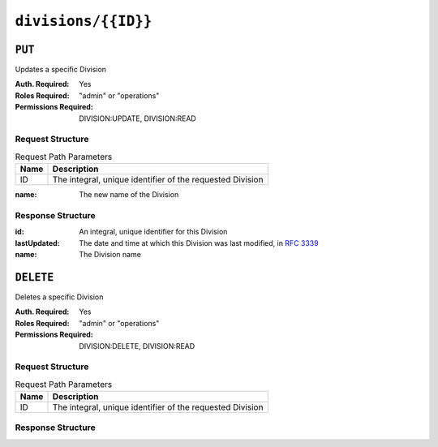..
..
.. Licensed under the Apache License, Version 2.0 (the "License");
.. you may not use this file except in compliance with the License.
.. You may obtain a copy of the License at
..
..     http://www.apache.org/licenses/LICENSE-2.0
..
.. Unless required by applicable law or agreed to in writing, software
.. distributed under the License is distributed on an "AS IS" BASIS,
.. WITHOUT WARRANTIES OR CONDITIONS OF ANY KIND, either express or implied.
.. See the License for the specific language governing permissions and
.. limitations under the License.
..

.. _to-api-divisions-id:

********************
``divisions/{{ID}}``
********************

``PUT``
=======
Updates a specific Division

:Auth. Required: Yes
:Roles Required: "admin" or "operations"
:Permissions Required: DIVISION:UPDATE, DIVISION:READ


Request Structure
-----------------
.. table:: Request Path Parameters

	+------+-----------------------------------------------------------+
	| Name | Description                                               |
	+======+===========================================================+
	|  ID  | The integral, unique identifier of the requested Division |
	+------+-----------------------------------------------------------+


:name: The new name of the Division

.. code-block:: http
	:caption: Request Example

	PUT /api/5.0/divisions/3 HTTP/1.1
	Host: trafficops.infra.ciab.test
	User-Agent: curl/7.47.0
	Accept: */*
	Cookie: mojolicious=...
	Content-Length: 17
	Content-Type: application/json

	{"name": "quest"}

Response Structure
------------------
:id:          An integral, unique identifier for this Division
:lastUpdated: The date and time at which this Division was last modified, in :rfc:`3339`
:name:        The Division name

.. code-block:: http
	:caption: Response Example

	HTTP/1.1 200 OK
	Access-Control-Allow-Credentials: true
	Access-Control-Allow-Headers: Origin, X-Requested-With, Content-Type, Accept, Set-Cookie, Cookie
	Access-Control-Allow-Methods: POST,GET,OPTIONS,PUT,DELETE
	Access-Control-Allow-Origin: *
	Content-Type: application/json
	Set-Cookie: mojolicious=...; Path=/; Expires=Mon, 18 Nov 2019 17:40:54 GMT; Max-Age=3600; HttpOnly
	Whole-Content-Sha512: yBd8MzBR/Qbc/xts44WEIFRTrqeMKZwUe2ufpm6JH6frh1UjFmYRs3/B7E5FTruFWRTuvEIlx5EpDmp3f9LjzA==
	X-Server-Name: traffic_ops_golang/
	Date: Thu, 29 Nov 2018 20:10:36 GMT
	Content-Length: 137

	{ "alerts": [
		{
			"text": "division was updated.",
			"level": "success"
		}
	],
	"response": {
		"id": 3,
		"lastUpdated": "2018-11-29T16:23:53.696397+05:30",
		"name": "quest"
	}}

``DELETE``
============
Deletes a specific Division

:Auth. Required: Yes
:Roles Required: "admin" or "operations"
:Permissions Required: DIVISION:DELETE, DIVISION:READ


Request Structure
-----------------
.. table:: Request Path Parameters

	+------+-----------------------------------------------------------+
	| Name | Description                                               |
	+======+===========================================================+
	|  ID  | The integral, unique identifier of the requested Division |
	+------+-----------------------------------------------------------+


.. code-block:: http
	:caption: Request Example

	DELETE /api/5.0/divisions/3 HTTP/1.1
	Host: trafficops.infra.ciab.test
	User-Agent: curl/7.47.0
	Accept: */*
	Cookie: mojolicious=...
	Content-Length: 2
	Content-Type: application/json


Response Structure
------------------

.. code-block:: http
	:caption: Response Example

	HTTP/1.1 200 OK
	Access-Control-Allow-Credentials: true
	Access-Control-Allow-Headers: Origin, X-Requested-With, Content-Type, Accept, Set-Cookie, Cookie
	Access-Control-Allow-Methods: POST,GET,OPTIONS,PUT,DELETE
	Access-Control-Allow-Origin: *
	Content-Type: application/json
	Set-Cookie: mojolicious=...; Path=/; Expires=Mon, 18 Nov 2019 17:40:54 GMT; Max-Age=3600; HttpOnly
	Whole-Content-Sha512: yBd8MzBR/Qbc/xts44WEIFRTrqeMKZwUe2ufpm6JH6frh1UjFmYRs3/B7E5FTruFWRTuvEIlx5EpDmp3f9LjzA==
	X-Server-Name: traffic_ops_golang/
	Date: Thu, 29 Nov 2018 20:10:36 GMT
	Content-Length: 83

    {
        "alerts": [
            {
                "text": "division was deleted.",
                "level": "success"
            }
        ],
        "response": {
            "id": "3"
        }
    }
